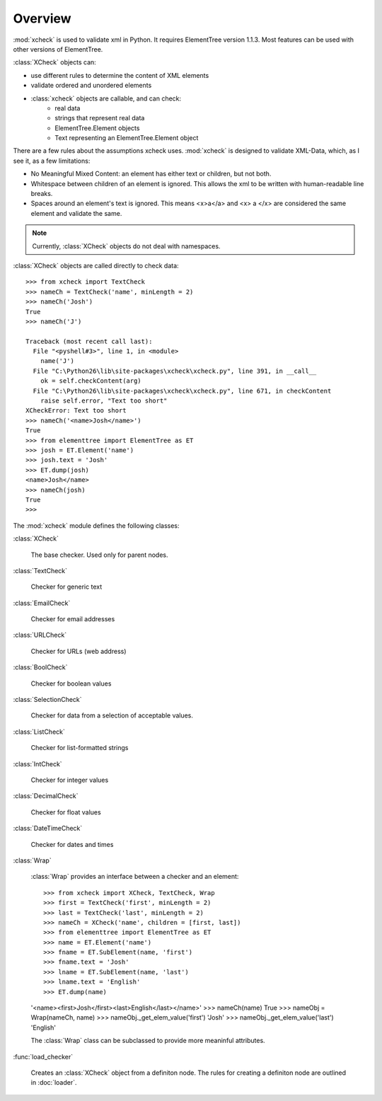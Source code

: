 Overview
========

:mod:`xcheck` is used to validate xml in Python. It requires ElementTree
version 1.1.3. Most features can be used with other versions of ElementTree.

:class:`XCheck` objects can:

* use different rules to determine the content of XML elements
* validate ordered and unordered elements
* :class:`xcheck` objects are callable, and can check:
        * real data
        * strings that represent real data
        * ElementTree.Element objects
        * Text representing an ElementTree.Element object

There are a few rules about the assumptions xcheck uses. :mod:`xcheck` is designed
to validate XML-Data, which, as I see it, as a few limitations:

* No Meaningful Mixed Content: an element has either text or children, but not both.
* Whitespace between children of an element is ignored. This allows the xml to be written with human-readable line breaks.
* Spaces around an element's text is ignored. This means <x>a</a> and <x> a </x> are considered the same element and validate the same.


.. note ::
    Currently, :class:`XCheck` objects do not deal with namespaces.

:class:`XCheck` objects are called directly to check data::

    >>> from xcheck import TextCheck
    >>> nameCh = TextCheck('name', minLength = 2)
    >>> nameCh('Josh')
    True
    >>> nameCh('J')

    Traceback (most recent call last):
      File "<pyshell#3>", line 1, in <module>
        name('J')
      File "C:\Python26\lib\site-packages\xcheck\xcheck.py", line 391, in __call__
        ok = self.checkContent(arg)
      File "C:\Python26\lib\site-packages\xcheck\xcheck.py", line 671, in checkContent
        raise self.error, "Text too short"
    XCheckError: Text too short
    >>> nameCh('<name>Josh</name>')
    True
    >>> from elementtree import ElementTree as ET
    >>> josh = ET.Element('name')
    >>> josh.text = 'Josh'
    >>> ET.dump(josh)
    <name>Josh</name>
    >>> nameCh(josh)
    True
    >>>

The :mod:`xcheck` module defines the following classes:

:class:`XCheck`

    The base checker. Used only for parent nodes.

:class:`TextCheck`

    Checker for generic text

:class:`EmailCheck`

    Checker for email addresses

:class:`URLCheck`

    Checker for URLs (web address)

:class:`BoolCheck`

    Checker for boolean values

:class:`SelectionCheck`

    Checker for data from a selection of acceptable values.

:class:`ListCheck`

    Checker for list-formatted strings

:class:`IntCheck`

    Checker for integer values

:class:`DecimalCheck`

    Checker for float values

:class:`DateTimeCheck`

    Checker for dates and times

:class:`Wrap`

    :class:`Wrap` provides an interface between a checker and an element::

    >>> from xcheck import XCheck, TextCheck, Wrap
    >>> first = TextCheck('first', minLength = 2)
    >>> last = TextCheck('last', minLength = 2)
    >>> nameCh = XCheck('name', children = [first, last])
    >>> from elementtree import ElementTree as ET
    >>> name = ET.Element('name')
    >>> fname = ET.SubElement(name, 'first')
    >>> fname.text = 'Josh'
    >>> lname = ET.SubElement(name, 'last')
    >>> lname.text = 'English'
    >>> ET.dump(name)
    '<name><first>Josh</first><last>English</last></name>'
    >>> nameCh(name)
    True
    >>> nameObj = Wrap(nameCh, name)
    >>> nameObj._get_elem_value('first')
    'Josh'
    >>> nameObj._get_elem_value('last')
    'English'


    The :class:`Wrap` class can be subclassed to provide more meaninful
    attributes.

:func:`load_checker`

    Creates an :class:`XCheck` object from a definiton node. The rules for
    creating a definiton node are outlined in :doc:`loader`.